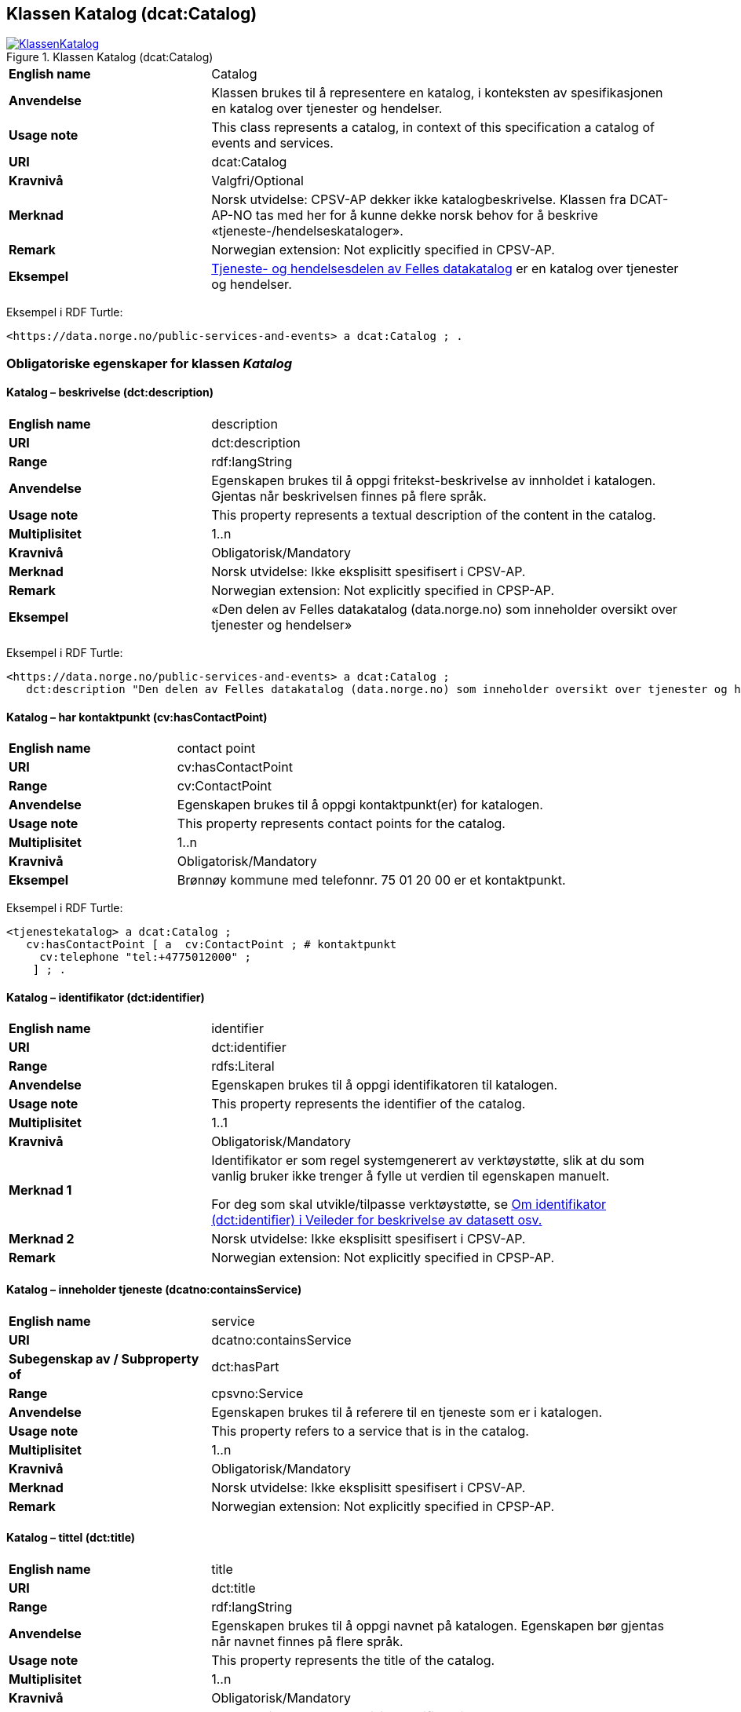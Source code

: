 == Klassen Katalog (dcat:Catalog) [[Katalog]]

[[img-KlassenKatalog]]
.Klassen Katalog (dcat:Catalog)
[link=images/KlassenKatalog.png]
image::images/KlassenKatalog.png[]

[cols="30s,70d"]
|===
|English name|Catalog
|Anvendelse| Klassen brukes til å representere en katalog, i konteksten av spesifikasjonen en katalog over tjenester og hendelser.
|Usage note|This class represents a catalog, in context of this specification a catalog of events and services.
|URI|dcat:Catalog
|Kravnivå|Valgfri/Optional
|Merknad|Norsk utvidelse: CPSV-AP dekker ikke katalogbeskrivelse. Klassen fra DCAT-AP-NO tas med her for å kunne dekke norsk behov for å beskrive «tjeneste-/hendelseskataloger».
|Remark | Norwegian extension: Not explicitly specified in CPSV-AP.
|Eksempel| https://data.norge.no/public-services-and-events[Tjeneste- og hendelsesdelen av Felles datakatalog] er en katalog over tjenester og hendelser.
|===

Eksempel i RDF Turtle:
----
<https://data.norge.no/public-services-and-events> a dcat:Catalog ; .
----

=== Obligatoriske egenskaper for klassen _Katalog_ [[Katalog-obligatoriske-egenskaper]]

==== Katalog – beskrivelse (dct:description) [[Katalog-beskrivelse]]

[cols="30s,70d"]
|===
|English name|description
|URI|dct:description
|Range|rdf:langString
|Anvendelse| Egenskapen brukes til å oppgi fritekst-beskrivelse av innholdet i katalogen. Gjentas når beskrivelsen finnes på flere språk.
|Usage note| This property represents a textual description of the content in the catalog.
|Multiplisitet|1..n
|Kravnivå|Obligatorisk/Mandatory
|Merknad| Norsk utvidelse: Ikke eksplisitt spesifisert i CPSV-AP.
|Remark | Norwegian extension: Not explicitly specified in CPSP-AP.
|Eksempel|«Den delen av Felles datakatalog (data.norge.no) som inneholder oversikt over tjenester og hendelser»
|===

Eksempel i RDF Turtle:
----
<https://data.norge.no/public-services-and-events> a dcat:Catalog ;
   dct:description "Den delen av Felles datakatalog (data.norge.no) som inneholder oversikt over tjenester og hendelser"@nb ; .
----

==== Katalog – har kontaktpunkt (cv:hasContactPoint) [[Katalog-har-kontaktpunkt]]

[cols="30s,70d"]
|===
|English name|contact point
|URI| cv:hasContactPoint
|Range| cv:ContactPoint
|Anvendelse| Egenskapen brukes til å oppgi kontaktpunkt(er) for katalogen.
|Usage note| This property represents contact points for the catalog.
|Multiplisitet|1..n
|Kravnivå | Obligatorisk/Mandatory
|Eksempel|Brønnøy kommune med telefonnr. 75 01 20 00 er et kontaktpunkt.
|===

Eksempel i RDF Turtle:
-----
<tjenestekatalog> a dcat:Catalog ;
   cv:hasContactPoint [ a  cv:ContactPoint ; # kontaktpunkt
     cv:telephone "tel:+4775012000" ;
    ] ; .
-----

==== Katalog – identifikator (dct:identifier) [[Katalog-identifikator]]

[cols="30s,70d"]
|===
|English name|identifier
|URI|dct:identifier
|Range|rdfs:Literal
|Anvendelse| Egenskapen brukes til å oppgi identifikatoren til katalogen.
|Usage note| This property represents the identifier of the catalog.
|Multiplisitet|1..1
|Kravnivå|Obligatorisk/Mandatory
|Merknad 1|Identifikator er som regel systemgenerert av verktøystøtte, slik at du som vanlig bruker ikke trenger å fylle ut verdien til egenskapen manuelt.

For deg som skal utvikle/tilpasse verktøystøtte, se https://data.norge.no/guide/veileder-beskrivelse-av-datasett/#om-identifikator[Om identifikator (dct:identifier) i Veileder for beskrivelse av datasett osv.]
|Merknad 2| Norsk utvidelse: Ikke eksplisitt spesifisert i CPSV-AP.
|Remark | Norwegian extension: Not explicitly specified in CPSP-AP.
|===

==== Katalog – inneholder tjeneste (dcatno:containsService) [[Katalog-inneholderTjeneste]]

[cols="30s,70d"]
|===
|English name|service
|URI|dcatno:containsService
|Subegenskap av / Subproperty of |dct:hasPart
|Range|cpsvno:Service
|Anvendelse| Egenskapen brukes til å referere til en tjeneste som er i katalogen.
|Usage note| This property refers to a service that is in the catalog.
|Multiplisitet|1..n
|Kravnivå|Obligatorisk/Mandatory
|Merknad| Norsk utvidelse: Ikke eksplisitt spesifisert i CPSV-AP.
|Remark | Norwegian extension: Not explicitly specified in CPSP-AP.
|===

==== Katalog – tittel (dct:title) [[Katalog-tittel]]

[cols="30s,70d"]
|===
|English name|title
|URI|dct:title
|Range|rdf:langString
|Anvendelse| Egenskapen brukes til å oppgi navnet på katalogen. Egenskapen bør gjentas når navnet finnes på flere språk.
|Usage note| This property represents the title of the catalog.
|Multiplisitet|1..n
|Kravnivå|Obligatorisk/Mandatory
|Merknad| Norsk utvidelse: Ikke eksplisitt spesifisert i CPSV-AP.
|Remark | Norwegian extension: Not explicitly specified in CPSP-AP.
|Eksempel|Tjeneste- og hendelseskatalog
|===

Eksempel i RDF Turtle:
----
<https://data.norge.no/public-services-and-events> a dcat:Catalog ;
   dct:title "Tjeneste- og hendelseskatalog"@nb ; .
----

==== Katalog – utgiver (dct:publisher) [[Katalog-utgiver]]

[cols="30s,70d"]
|===
|English name|publisher
|URI|dct:publisher
|Range|foaf:Agent
|Anvendelse| Egenskapen brukes til å referere til en aktør (organisasjon) som er ansvarlig for å gjøre katalogen tilgjengelig. Bør være autoritativ URI for aktøren, sekundært organisasjonsnummer.
|Usage note| This property refers to the Agent responsible for making the catalog available.
|Multiplisitet|1..1
|Kravnivå|Obligatorisk/Mandatory
|Merknad| Norsk utvidelse: Ikke eksplisitt spesifisert i CPSV-AP.
|Remark | Norwegian extension: Not explicitly specified in CPSP-AP.
|Eksempel|Digdir er utgiver av «Tjeneste- og hendelseskatalog» i Felles datakatalog.
|===

Eksempel i RDF Turtle:
-----
<https://data.norge.no/public-services-and-events> a dcat:Catalog ;
   dct:publisher <https://organization-catalog.fellesdatakatalog.digdir.no/organizations/991825827> ; .
-----

=== Anbefalte egenskaper for klassen _Katalog_ [[Katalog-anbefalte-egenskaper]]

==== Katalog – dekningsområde (dct:spatial) [[Katalog-dekningsområde]]

[cols="30s,70d"]
|===
|English name|spatial coverage
|URI|dct:spatial
|Range|dct:Location
|Anvendelse| Egenskapen brukes til å oppgi geografisk område som er dekket av katalogen.
|Usage note| This property represents the spatial coverage of the catalog.
|Multiplisitet|0..n
|Kravnivå|Anbefalt/Recommended
|Merknad 1 a|Følgende krav til bruk av kontrollerte vokabularer gjelder:

* Minst en verdi skal velges fra en av følgende kontrollerte vokabularer: https://op.europa.eu/en/web/eu-vocabularies/concept-scheme/-/resource?uri=http://publications.europa.eu/resource/authority/continent[Kontinent]; https://op.europa.eu/en/web/eu-vocabularies/concept-scheme/-/resource?uri=http://publications.europa.eu/resource/authority/country[Land]; https://op.europa.eu/en/web/eu-vocabularies/concept-scheme/-/resource?uri=http://publications.europa.eu/resource/authority/place[Sted]; http://sws.geonames.org/[GeoNavn].

* For å angi dekningsområde i Norge, bør Kartverkets kontrollerte vokabular https://data.geonorge.no/administrativeEnheter/nasjon/doc/173163[Administrative enheter] brukes.
|Remark 1 a|Regarding usage of controlled vocabularies, the following requirements apply:

* At least one value shall be chosen from the following controlled vocabularies: https://op.europa.eu/en/web/eu-vocabularies/concept-scheme/-/resource?uri=http://publications.europa.eu/resource/authority/continent[Continent]; https://op.europa.eu/en/web/eu-vocabularies/concept-scheme/-/resource?uri=http://publications.europa.eu/resource/authority/country[Country]; https://op.europa.eu/en/web/eu-vocabularies/concept-scheme/-/resource?uri=http://publications.europa.eu/resource/authority/place[Place]; http://sws.geonames.org/[GeoNames].

* To specify spatial coverage in Norway, the Norwegian Mapping Authority's controlled vocabulary https://data.geonorge.no/administrativeEnheter/nasjon/doc/173163[Administrative units] should be used.
|Merknad 2| Norsk utvidelse: Ikke eksplisitt spesifisert i CPSV-AP.
|Remark 2 | Norwegian extension: Not explicitly specified in CPSP-AP.
|Eksempel| «Tjeneste- og hendelseskatalog» i Felles datakatalog har Norge som sitt dekningsområde.
|===

Eksempel i RDF Turtle:
-----
<https://data.norge.no/public-services-and-events> a dcat:Catalog ;
   dct:spatial <http://publications.europa.eu/resource/authority/country/NOR> ; .
-----

==== Katalog – endringsdato (dct:modified) [[Katalog-endringsdato]]

[cols="30s,70d"]
|===
|English name|modified (last update)
|URI|dct:modified
|Range| xsd:date or xsd:dateTime
|Anvendelse| Egenskapen brukes til å oppgi dato for siste oppdatering/endring av katalogen.
|Usage note| This property represents the date of the last update of the catalog.
|Multiplisitet|0..1
|Kravnivå|Anbefalt/Recommended
|Merknad| Norsk utvidelse: Ikke eksplisitt spesifisert i CPSV-AP.
|Remark | Norwegian extension: Not explicitly specified in CPSP-AP.
|===

==== Katalog – frekvens (dct:accrualPeriodicity) [[Katalog-frekvens]]

[cols="30s,70d"]
|===
|English name|accrual periodicity
|URI|dct:accrualPeriodicity
|Range|dct:Frequency
|Anvendelse| Egenskapen brukes til å oppgi oppdateringsfrekvensen for katalogen.
|Usage note| This property represents the accrual periodicity of the catalog.
|Multiplisitet|0..1
|Kravnivå|Anbefalt/Recommended
|Merknad 1 |Verdien skal velges fra EUs kontrollerte vokabular https://op.europa.eu/en/web/eu-vocabularies/concept-scheme/-/resource?uri=http://publications.europa.eu/resource/authority/frequency[Frekvens].
|Remark 1|The value shall be chosen from EU’s controlled vocabulary https://op.europa.eu/en/web/eu-vocabularies/concept-scheme/-/resource?uri=http://publications.europa.eu/resource/authority/frequency[Frequency].
|Merknad 2 | Norsk utvidelse: Ikke eksplisitt spesifisert i CPSV-AP.
|Remark 2 | Norwegian extension: Not explicitly specified in CPSP-AP.
|===

==== Katalog – hjemmeside (foaf:homepage) [[Katalog-hjemmeside]]

[cols="30s,70d"]
|===
|English name|homepage
|URI|foaf:homepage
|Range|foaf:Document
|Anvendelse| Egenskapen brukes til å referere til nettside som fungerer som hovedside for katalogen.
|Usage note| This property refers to the homepage of the catalog.
|Multiplisitet|0..1
|Kravnivå|Anbefalt/Recommended
|Merknad| Norsk utvidelse: Ikke eksplisitt spesifisert i CPSV-AP.
|Remark | Norwegian extension: Not explicitly specified in CPSP-AP.
|===

==== Katalog – inneholder hendelse (dcatno:containsEvent) [[Katalog-inneholderHendelse]]

[cols="30s,70d"]
|===
|English name|event
|URI|dcatno:containsEvent
|Subegenskap av / Subproperty of |dct:hasPart
|Range|cv:Event
|Anvendelse| Egenskapen brukes til å referere til en hendelse som er i katalogen.
|Usage note| This property refers to an event that is in the catalog.
|Multiplisitet|0..n
|Kravnivå|Anbefalt/Recommended
|Merknad | Norsk utvidelse: Ikke eksplisitt spesifisert i CPSV-AP.
|Remark | Norwegian extension: Not explicitly specified in CPSP-AP.
|===

==== Katalog – lisens (dct:license) [[Katalog-lisens]]

[cols="30s,70d"]
|===
|English name|licence
|URI|dct:license
|Range|dct:LicenseDocument
|Anvendelse| Egenskapen brukes til å vise til lisens for katalogen som beskriver hvordan den kan viderebrukes.
|Usage note| This property refers to the licence of the catalog.
|Multiplisitet|0..1
|Kravnivå|Anbefalt/Recommended
|Merknad 1 |Verdien skal velges fra EUs kontrollerte vokabular https://op.europa.eu/en/web/eu-vocabularies/concept-scheme/-/resource?uri=http://publications.europa.eu/resource/authority/licence[Lisens], når lisensen som brukes i vokabularet.
|Remkark 1| The value shall be chosen from EU's controlled vocabulary https://op.europa.eu/en/web/eu-vocabularies/concept-scheme/-/resource?uri=http://publications.europa.eu/resource/authority/licence[Licence], when the licence used is in the vocabulary.
|Merknad 2 | Norsk utvidelse: Ikke eksplisitt spesifisert i CPSV-AP.
|Remark 2 | Norwegian extension: Not explicitly specified in CPSP-AP.
|Eksempel| «Tjeneste- og hendelseskatalog» i Felles datakatalog er utgitt under lisens CC BY 4.0.
|===

Eksempel i RDF Turtle:
-----
<https://data.norge.no/public-services-and-events> a dcat:Catalog ;
   dct:license <http://publications.europa.eu/resource/authority/licence/CC_BY_4_0> ; .
-----

==== Katalog – opphav (dct:provenance) [[Katalog-opphav]]

[cols="30s,70d"]
|===
|English name|provenance (authenticity)
|URI|dct:provenance
|Range|dct:ProvenanceStatement
|Anvendelse| Egenskapen brukes til å referere til beskrivelse av autentisitet og integritet til innholdet i katalogen.
|Usage note| This property indicates a statement of the authenticity and the integrity of the the content in a catalog.
|Multiplisitet|0..n
|Kravnivå|Anbefalt/Recommended
|Merknad | Norsk utvidelse: Ikke eksplisitt spesifisert i CPSV-AP.
|Remark | Norwegian extension: Not explicitly specified in CPSP-AP.
|===

==== Katalog – språk (dct:language) [[Katalog-språk]]

[cols="30s,70d"]
|===
|English name|language
|URI|dct:language
|Range|dct:LinguisticSystem
|Anvendelse| Egenskapen brukes til å oppgi språk som brukes i tekstlige metadata som beskriver innholdet i katalogen. Gjentas hvis metadata er gitt på flere språk.
|Usage note|This property represents the languages used in a catalog.
|Multiplisitet|0..n
|Kravnivå|Anbefalt/Recommended
|Merknad 1 |Verdien skal velges fra EUs kontrollerte vokabular https://op.europa.eu/en/web/eu-vocabularies/concept-scheme/-/resource?uri=http://publications.europa.eu/resource/authority/language[Språk].
|Remark 1 | The value shall be chosen from EU's controlled vocabulary https://op.europa.eu/en/web/eu-vocabularies/concept-scheme/-/resource?uri=http://publications.europa.eu/resource/authority/language[Language].
|Merknad 2 | Norsk utvidelse: Ikke eksplisitt spesifisert i CPSV-AP.
|Remark 2 | Norwegian extension: Not explicitly specified in CPSP-AP.
|Eksempel| «Tjeneste- og hendelseskatalog» i Felles datakatalog er i bokmål, nynorsk og engelsk.
|===

Eksempel i RDF Turtle:
-----
<https://data.norge.no/public-services-and-events> a dcat:Catalog ;
   dct:language 
      <https://publications.europa.eu/resource/authority/language/NOB>, # bokmål  
      <https://publications.europa.eu/resource/authority/language/NNN>, # nynorsk
      <https://publications.europa.eu/resource/authority/language/ENG>; # engelsk 
  .
-----

==== Katalog – temaer (dcat:themeTaxonomy) [[Katalog-temaer]]

[cols="30s,70d"]
|===
|English name|theme taxonomy
|URI|dcat:themeTaxonomy
|Range|skos:ConceptScheme
|Anvendelse| Egenskapen brukes til å referere til et kunnskapsorganiseringssystem (KOS) som er brukt for å klassifisere de katalogiserte ressursene i katalogen.
|Usage note|This property refers to a knowledge organisation system (i.e., thesaurus, taxonomy) used to classify the resources in a catalog.
|Multiplisitet|0..n
|Kravnivå|Anbefalt/Recommended
|Merknad 1 |Minst en verdi skal velges fra EUs kontrollerte vokabular https://op.europa.eu/en/web/eu-vocabularies/concept-scheme/-/resource?uri=http://eurovoc.europa.eu/100141[EuroVoc]. https://psi.norge.no/los/[Los – felles vokabular for å kategorisere og beskrive offentlige tjenester og ressurser] kan brukes i tillegg.
|Remark 1 | At least one value shall be chosen from EU's controlled vocabulary https://op.europa.eu/en/web/eu-vocabularies/concept-scheme/-/resource?uri=http://eurovoc.europa.eu/100141[EuroVoc]. https://psi.norge.no/los/[Los] may be used in addition.
|Merknad 2 | Norsk utvidelse: Ikke eksplisitt spesifisert i CPSV-AP.
|Remark 2 | Norwegian extension: Not explicitly specified in CPSP-AP.
|===

==== Katalog – utgivelsesdato (dct:issued) [[Katalog-utgivelsesdato]]

[cols="30s,70d"]
|===
|English name|issued (release date)
|URI|dct:issued
|Range|xsd:date or xsd:dateTime
|Anvendelse| Egenskapen brukes til å oppgi dato for formell utgivelse (publisering) av katalogen.
|Usage note|This property represents the date of first publication of a Catalogue.
|Multiplisitet|0..1
|Kravnivå|Anbefalt/Recommended
|Merknad | Norsk utvidelse: Ikke eksplisitt spesifisert i CPSV-AP.
|Remark | Norwegian extension: Not explicitly specified in CPSP-AP.
|===

=== Valgfrie egenskaper for klassen _Katalog_ [[Katalog-valgfrie-egenskaper]]

==== Katalog – er del av (dct:isPartOf) [[Katalog-erDelAv]]

[cols="30s,70d"]
|===
|English name|is part of
|URI|dct:isPartOf
|Range|dcat:Catalog
|Anvendelse| Egenskapen brukes til å referere til en beslektet katalog som katalogen fysisk eller logisk er inkludert i.
|Usage note|This property refers to a related Catalogue in which the described Catalogue is physically or logically included.
|Multiplisitet|0..1
|Kravnivå|Valgfri/Optional
|Merknad | Norsk utvidelse: Ikke eksplisitt spesifisert i CPSV-AP.
|Remark | Norwegian extension: Not explicitly specified in CPSP-AP.
|===

==== Katalog – har del (dct:hasPart) [[Katalog-harDel]]

[cols="30s,70d"]
|===
|English name|has part
|URI|dct:hasPart
|Range|dcat:Catalog
|Anvendelse| Egenskapen brukes til å referere til en beslektet katalog som er en del av den beskrevne katalogen.
|Usage note|This property refers to a related Catalogue that is part of the described Catalogue.
|Multiplisitet|0..n
|Kravnivå|Valgfri/Optional
|Merknad | Norsk utvidelse: Ikke eksplisitt spesifisert i CPSV-AP.
|Remark | Norwegian extension: Not explicitly specified in CPSP-AP.
|===

==== Katalog – produsent (dct:creator) [[Katalog-produsent]]

[cols="30s,70d"]
|===
|English name|creator
|URI|dct:creator
|Range|foaf:Agent
|Anvendelse| Egenskapen brukes til å referere til aktøren som er hovedansvarlig for å produsere katalogen.
|Usage note| This property represents the entity responsible for producing the catalogue.
|Multiplisitet|0..1
|Kravnivå|Valgfri/Optional
|Merknad | Norsk utvidelse: Ikke eksplisitt spesifisert i CPSV-AP.
|Remark | Norwegian extension: Not explicitly specified in CPSP-AP.
|===

==== Katalog – rettigheter (brukervilkår) (dct:rights) [[Katalog-rettigheter]]

[cols="30s,70d"]
|===
|English name|rights (use terms)
|URI|dct:rights
|Range|dct:RightsStatement
|Anvendelse| Egenskapen brukes til å referere til uttalelse som spesifiserer brukervilkår knyttet til katalogen.
|Usage note| This property includes a statement that specifies usage rights of the Catalogue.
|Multiplisitet|0..1
|Kravnivå|Valgfri/Optional
|Merknad | Norsk utvidelse: Ikke eksplisitt spesifisert i CPSV-AP.
|Remark | Norwegian extension: Not explicitly specified in CPSP-AP.
|===
